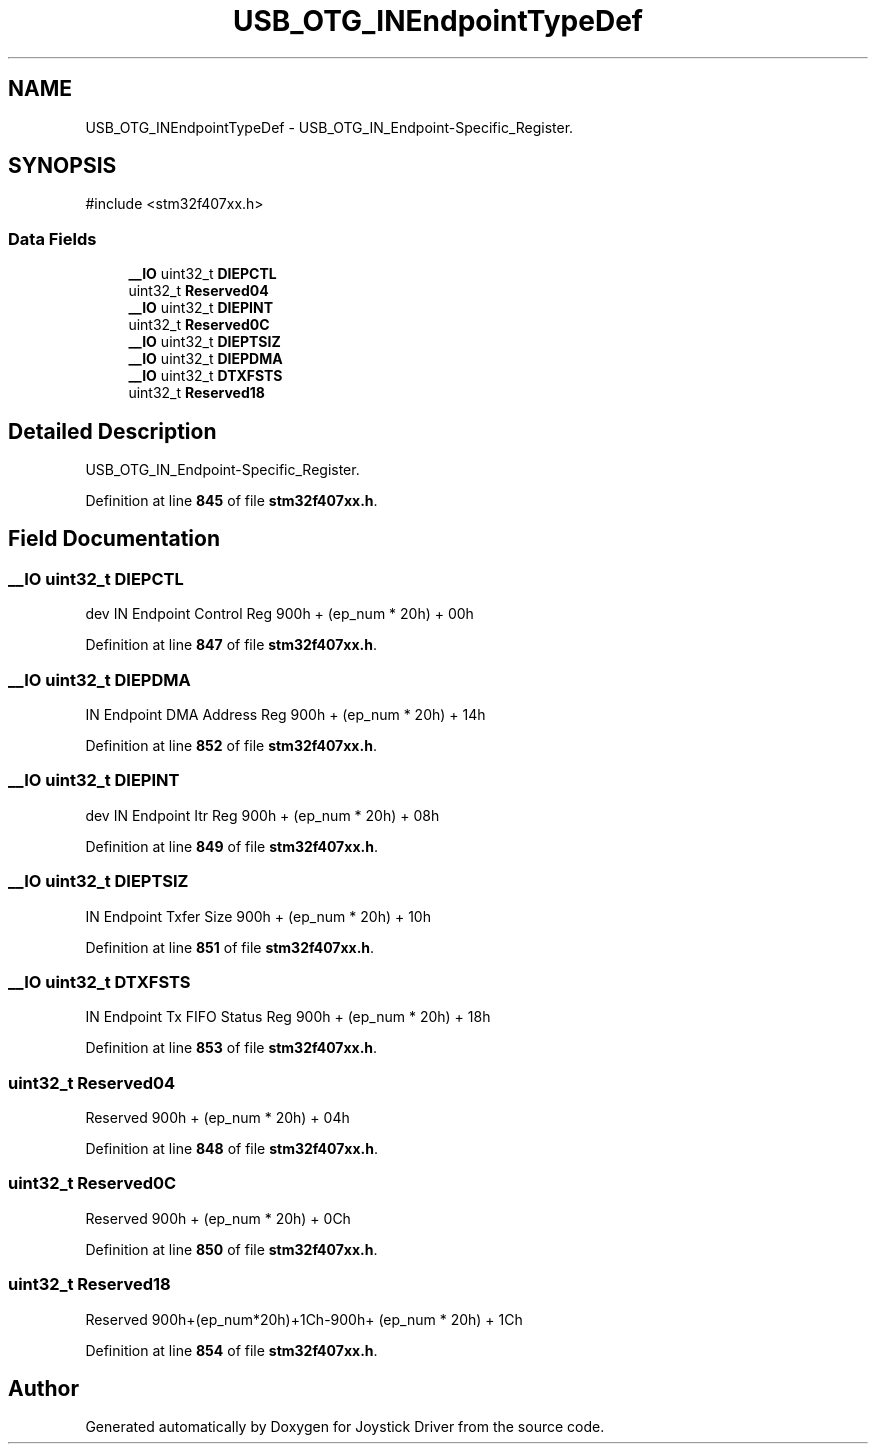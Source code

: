 .TH "USB_OTG_INEndpointTypeDef" 3 "Version JSTDRVF4" "Joystick Driver" \" -*- nroff -*-
.ad l
.nh
.SH NAME
USB_OTG_INEndpointTypeDef \- USB_OTG_IN_Endpoint-Specific_Register\&.  

.SH SYNOPSIS
.br
.PP
.PP
\fR#include <stm32f407xx\&.h>\fP
.SS "Data Fields"

.in +1c
.ti -1c
.RI "\fB__IO\fP uint32_t \fBDIEPCTL\fP"
.br
.ti -1c
.RI "uint32_t \fBReserved04\fP"
.br
.ti -1c
.RI "\fB__IO\fP uint32_t \fBDIEPINT\fP"
.br
.ti -1c
.RI "uint32_t \fBReserved0C\fP"
.br
.ti -1c
.RI "\fB__IO\fP uint32_t \fBDIEPTSIZ\fP"
.br
.ti -1c
.RI "\fB__IO\fP uint32_t \fBDIEPDMA\fP"
.br
.ti -1c
.RI "\fB__IO\fP uint32_t \fBDTXFSTS\fP"
.br
.ti -1c
.RI "uint32_t \fBReserved18\fP"
.br
.in -1c
.SH "Detailed Description"
.PP 
USB_OTG_IN_Endpoint-Specific_Register\&. 
.PP
Definition at line \fB845\fP of file \fBstm32f407xx\&.h\fP\&.
.SH "Field Documentation"
.PP 
.SS "\fB__IO\fP uint32_t DIEPCTL"
dev IN Endpoint Control Reg 900h + (ep_num * 20h) + 00h 
.PP
Definition at line \fB847\fP of file \fBstm32f407xx\&.h\fP\&.
.SS "\fB__IO\fP uint32_t DIEPDMA"
IN Endpoint DMA Address Reg 900h + (ep_num * 20h) + 14h 
.PP
Definition at line \fB852\fP of file \fBstm32f407xx\&.h\fP\&.
.SS "\fB__IO\fP uint32_t DIEPINT"
dev IN Endpoint Itr Reg 900h + (ep_num * 20h) + 08h 
.PP
Definition at line \fB849\fP of file \fBstm32f407xx\&.h\fP\&.
.SS "\fB__IO\fP uint32_t DIEPTSIZ"
IN Endpoint Txfer Size 900h + (ep_num * 20h) + 10h 
.PP
Definition at line \fB851\fP of file \fBstm32f407xx\&.h\fP\&.
.SS "\fB__IO\fP uint32_t DTXFSTS"
IN Endpoint Tx FIFO Status Reg 900h + (ep_num * 20h) + 18h 
.PP
Definition at line \fB853\fP of file \fBstm32f407xx\&.h\fP\&.
.SS "uint32_t Reserved04"
Reserved 900h + (ep_num * 20h) + 04h 
.PP
Definition at line \fB848\fP of file \fBstm32f407xx\&.h\fP\&.
.SS "uint32_t Reserved0C"
Reserved 900h + (ep_num * 20h) + 0Ch 
.PP
Definition at line \fB850\fP of file \fBstm32f407xx\&.h\fP\&.
.SS "uint32_t Reserved18"
Reserved 900h+(ep_num*20h)+1Ch-900h+ (ep_num * 20h) + 1Ch 
.PP
Definition at line \fB854\fP of file \fBstm32f407xx\&.h\fP\&.

.SH "Author"
.PP 
Generated automatically by Doxygen for Joystick Driver from the source code\&.

